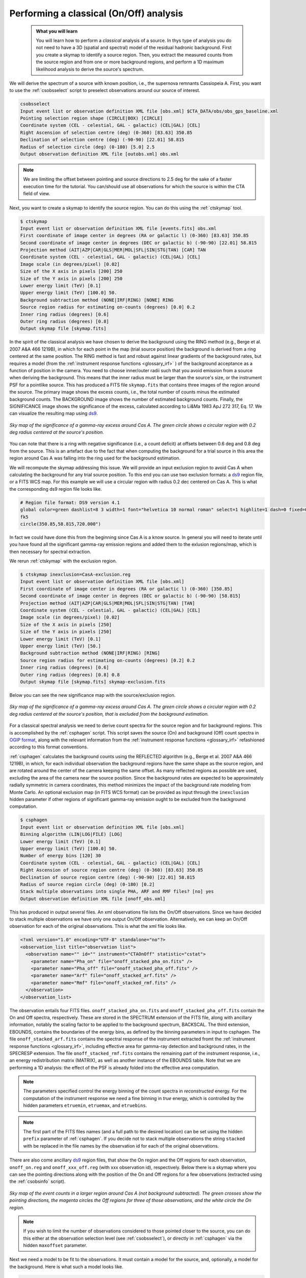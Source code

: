 .. _classical_analysis:

Performing a classical (On/Off) analysis
----------------------------------------

  .. admonition:: What you will learn

     You will learn how to perform a *classical* analysis
     of a source. In thys type of analysis you do not need to have a 3D (spatial
     and spectral) model of the residual hadronic background. First you create a
     skymap to identify a source region. Then, you extract the measured counts
     from the source region and from one or more background regions, and perform
     a 1D maximum likelihood analysis to derive the source's spectrum.

We will derive the spectrum of a source with known position, i.e., the supernova
remnants Cassiopeia A. First, you want to use the :ref:`csobsselect` script to
preselect observations around our source of interest.

.. code-block:: bash

    csobsselect
    Input event list or observation definition XML file [obs.xml] $CTA_DATA/obs/obs_gps_baseline.xml
    Pointing selection region shape (CIRCLE|BOX) [CIRCLE]
    Coordinate system (CEL - celestial, GAL - galactic) (CEL|GAL) [CEL]
    Right Ascension of selection centre (deg) (0-360) [83.63] 350.85
    Declination of selection centre (deg) (-90-90) [22.01] 58.815
    Radius of selection circle (deg) (0-180) [5.0] 2.5
    Output observation definition XML file [outobs.xml] obs.xml

.. note::

    We are limiting the offset between pointing and source directions to 2.5 deg
    for the sake of a faster execution time for the tutorial. You can/should use
    all observations for which the source is within the CTA field of view.

Next, you want to create a skymap to identify the source
region. You can do this using the :ref:`ctskymap` tool.

.. code-block:: bash

    $ ctskymap
    Input event list or observation definition XML file [events.fits] obs.xml
    First coordinate of image center in degrees (RA or galactic l) (0-360) [83.63] 350.85
    Second coordinate of image center in degrees (DEC or galactic b) (-90-90) [22.01] 58.815
    Projection method (AIT|AZP|CAR|GLS|MER|MOL|SFL|SIN|STG|TAN) [CAR] TAN
    Coordinate system (CEL - celestial, GAL - galactic) (CEL|GAL) [CEL]
    Image scale (in degrees/pixel) [0.02]
    Size of the X axis in pixels [200] 250
    Size of the Y axis in pixels [200] 250
    Lower energy limit (TeV) [0.1]
    Upper energy limit (TeV) [100.0] 50.
    Background subtraction method (NONE|IRF|RING) [NONE] RING
    Source region radius for estimating on-counts (degrees) [0.0] 0.2
    Inner ring radius (degrees) [0.6]
    Outer ring radius (degrees) [0.8]
    Output skymap file [skymap.fits]

In the spirit of the classical analysis we have chosen to derive the background
using the RING method (e.g., Berge et al. 2007 A&A 466 1219B), in which for each
point in the map (trial source position) the background is derived from a ring
centered at the same position. The RING method is fast and robust against linear
gradients of the background rates, but requires a model (from the :ref:`instrument response functions <glossary_irf>`
) of the background acceptance as a function of position in the camera. You
need to choose inner/outer radii such that you avoid emission from a source when
deriving the background. This means that the inner radius must be larger
than the source's size, or the instrument PSF for a pointlike source. This has
produced a FITS file ``skymap.fits`` that contains three images of the region
around the source. The primary image shows the excess counts, i.e., the total
number of counts minus the estimated background counts. The BACKGROUND image
shows the number of estimated background counts. Finally, the SIGNIFICANCE image
shows the significance of the excess, calculated according to Li&Ma 1983 ApJ 272
317, Eq. 17. We can visualize the resulting map using `ds9 <http://ds9.si.edu>`_.

.. figure:: classic_analysis_skymap.png
   :width: 400px
   :align: center

   *Sky map of the significance of a gamma-ray excess around Cas A. The green circle shows a circular region with 0.2 deg radius centered at the source's position.*

You can note that there is a ring with negative significance (i.e.,
a count deficit) at offsets between 0.6 deg and 0.8 deg from the source. This is
an artefact due to the fact that when computing the background for a trial
source in this area the region around Cas A was falling into the ring used for
the background estimation.

We will recompute the skymap addressing this issue. We will provide an input
exclusion region to avoid Cas A when calculating the background for any trial
source position. To this end you can use two exclusion formats: a `ds9 <http://ds9.si.edu>`_ region
file, or a FITS WCS map. For this example we will use a circular region with
radius 0.2 dec centered on Cas A. This is what the corresponding ds9 region
file looks like.

.. code-block:: bash

    # Region file format: DS9 version 4.1
    global color=green dashlist=8 3 width=1 font="helvetica 10 normal roman" select=1 highlite=1 dash=0 fixed=0 edit=1 move=1 delete=1 include=1 source=1
    fk5
    circle(350.85,58.815,720.000")

In fact we could have done this from the beginning since Cas A is a know source.
In general you will need to iterate until you have found all the significant
gamma-ray emission regions and added them to the exlusion regions/map, which is
then necessary for spectral extraction.

We rerun :ref:`ctskymap` with the exclusion region.

.. code-block:: bash

    $ ctskymap inexclusion=CasA-exclusion.reg
    Input event list or observation definition XML file [obs.xml]
    First coordinate of image center in degrees (RA or galactic l) (0-360) [350.85]
    Second coordinate of image center in degrees (DEC or galactic b) (-90-90) [58.815]
    Projection method (AIT|AZP|CAR|GLS|MER|MOL|SFL|SIN|STG|TAN) [TAN]
    Coordinate system (CEL - celestial, GAL - galactic) (CEL|GAL) [CEL]
    Image scale (in degrees/pixel) [0.02]
    Size of the X axis in pixels [250]
    Size of the Y axis in pixels [250]
    Lower energy limit (TeV) [0.1]
    Upper energy limit (TeV) [50.]
    Background subtraction method (NONE|IRF|RING) [RING]
    Source region radius for estimating on-counts (degrees) [0.2] 0.2
    Inner ring radius (degrees) [0.6]
    Outer ring radius (degrees) [0.8] 0.8
    Output skymap file [skymap.fits] skymap-exclusion.fits

Below you can see the new significance map with the source/exclusion region.

.. figure:: classic_analysis_skymap_exclusion.png
   :width: 400px
   :align: center

   *Sky map of the significance of a gamma-ray excess around Cas A. The green circle shows a circular region with 0.2 deg radius centered at the source's position, that is excluded from the background estimation.*

For a classical spectral analysis we need to derive count spectra for the source
region and for background regions. This is accomplished by the :ref:`csphagen`
script. This script saves the source (On) and background (Off) count spectra
in `OGIP format <https://heasarc.gsfc.nasa.gov/docs/heasarc/ofwg/docs/spectra/ogip_92_007/node5.html>`_,
along with the relevant information from the :ref:`instrument response functions <glossary_irf>`
refashioned according to this format conventions.

:ref:`csphagen` calculates the background counts using the REFLECTED algorithm
(e.g., Berge et al. 2007 A&A 466 1219B), in which, for each individual
observation the background regions have the same shape as the source region, and
are rotated around the center of the camera keeping the same offset. As many
reflected regions as possible are used, excluding the area of the camera near
the source position. Since the background rates are expected to be approximately
radially symmetric in camera coordinates, this method minimizes the impact of
the background rate modeling from Monte Carlo. An optional exclusion map (in
FITS WCS format) can be provided as input through the ``inexclusion`` hidden
parameter if other regions of significant gamma-ray emission ought to be
excluded from the background computation.

.. code-block:: bash

    $ csphagen
    Input event list or observation definition XML file [obs.xml]
    Binning algorithm (LIN|LOG|FILE) [LOG]
    Lower energy limit (TeV) [0.1]
    Upper energy limit (TeV) [100.0] 50.
    Number of energy bins [120] 30
    Coordinate system (CEL - celestial, GAL - galactic) (CEL|GAL) [CEL]
    Right Ascension of source region centre (deg) (0-360) [83.63] 350.85
    Declination of source region centre (deg) (-90-90) [22.01] 58.815
    Radius of source region circle (deg) (0-180) [0.2]
    Stack multiple observations into single PHA, ARF and RMF files? [no] yes
    Output observation definition XML file [onoff_obs.xml]

This has produced in output several files. An xml observations file lists
the On/Off observations. Since we have decided to stack multiple observations we
have only one output On/Off observation. Alternatively, we can keep an On/Off
observation for each of the original observations. This is what the xml file
looks like.

.. code-block:: bash

    <?xml version="1.0" encoding="UTF-8" standalone="no"?>
    <observation_list title="observation list">
      <observation name="" id="" instrument="CTAOnOff" statistic="cstat">
        <parameter name="Pha_on" file="onoff_stacked_pha_on.fits" />
        <parameter name="Pha_off" file="onoff_stacked_pha_off.fits" />
        <parameter name="Arf" file="onoff_stacked_arf.fits" />
        <parameter name="Rmf" file="onoff_stacked_rmf.fits" />
      </observation>
    </observation_list>

The observation entails four FITS files. ``onoff_stacked_pha_on.fits`` and
``onoff_stacked_pha_off.fits`` contain the On and Off spectra, respectively.
These are stored in the SPECTRUM extension of the FITS file, along with ancillary
information, notably the scaling factor to be applied to the background spectrum,
BACKSCAL. The third extension, EBOUNDS, contains the boundaries of the energy
bins, as defined by the binning parameters in input to csphagen. The file
``onoff_stacked_arf.fits`` contains the spectral response of the instrument
extracted fromt the :ref:`instrument response functions <glossary_irf>`,
including effective area for gamma-ray detection and background rates, in the
SPECRESP extension. The file ``onoff_stacked_rmf.fits`` contains the remaining
part of the instrument response, i.e., an energy redistribution matrix (MATRIX),
as well as another instance of the EBOUNDS table. Note that we are performing a
1D analysis: the effect of the PSF is already folded into the effective area
computation.

.. note::

    The parameters specified control the energy binning of the count spectra in
    *reconstructed* energy. For the computation of the instrument response we
    need a fine binning in *true* energy, which is controlled by the hidden
    parameters ``etruemin``, ``etruemax``, and ``etruebins``.

.. note::

    The first part of the FITS files names (and a full path to the desired
    location) can be set using the hidden ``prefix`` parameter of
    :ref:`csphagen`. If you decide not to stack multiple observations the string
    ``stacked`` with be replaced in the file names by the observation id for
    each of the original observations.

There are also come ancillary `ds9 <http://ds9.si.edu>`_ region files, that show
the On region and the Off regions for each observation, ``onoff_on.reg`` and
``onoff_xxx_off.reg`` (with xxx observation id), respectively. Below there is
a skymap where you can see the pointing directions along with the position of
the On and Off regions for a few observations (extracted using the
:ref:`csobsinfo` script).

.. figure:: classic_analysis_skymap_onoff.png
   :width: 400px
   :align: center

   *Sky map of the event counts in a larger region around Cas A (not background subtracted). The green crosses show the pointing directions, the magenta circles the Off regions for three of those observations, and the white circle the On region.*

.. note::

    If you wish to limit the number of observations considered to those pointed
    closer to the source, you can do this either at the observation selection
    level (see :ref:`csobsselect`), or directly in :ref:`csphagen` via the
    hidden ``maxoffset`` parameter.

Next we need a model to be fit to the observations. It must contain a model for the
source, and, optionally, a model for the background. Here is what such a
model looks like.

.. code-block:: bash

    <?xml version="1.0" encoding="UTF-8" standalone="no"?>
    <source_library title="source library">
      <source name="Cassiopeia A" type="PointSource">
        <spectrum type="PowerLaw">
          <parameter name="Prefactor" value="144.9999950838" error="0" scale="1e-20" min="0" free="1" />
          <parameter name="Index" value="2.75" error="-0" scale="-1" min="-10" max="10" free="1" />
          <parameter name="PivotEnergy" value="1" scale="1000000" free="0" />
        </spectrum>
        <spatialModel type="PointSource">
          <parameter name="RA" value="350.850006001541" error="0" scale="1" free="0" />
          <parameter name="DEC" value="58.8150032295771" error="0" scale="1" free="0" />
        </spatialModel>
      </source>
      <source name="Background model" type="CTAIrfBackground" instrument="CTAOnOff">
        <spectrum type="PowerLaw">
          <parameter name="Prefactor" value="1" error="0" scale="1" min="0.001" max="1000" free="1" />
          <parameter name="Index" value="0" error="0" scale="1" min="-5" max="5" free="1" />
          <parameter name="Scale" value="1" scale="1000000" min="0.01" max="1000" free="0" />
        </spectrum>
      </source>

We can now fit the model to the data using :ref:`ctlike`.

.. code-block:: bash

    $ ctlike
    Input event list, counts cube or observation definition XML file [events.fits] onoff_obs.xml
    Input model definition XML file [$CTOOLS/share/models/crab.xml] model.xml
    Output model definition XML file [crab_results.xml] CasA_results.xml

The output file ``CasA_results.xml`` contains the best fit parameter values.

.. code-block:: bash

    <?xml version="1.0" encoding="UTF-8" standalone="no"?>
    <source_library title="source library">
      <source name="Cassiopeia A" type="PointSource">
        <spectrum type="PowerLaw">
          <parameter name="Prefactor" value="145.578961369814" error="4.93849616822191" scale="1e-20" min="0" free="1" />
          <parameter name="Index" value="2.73210299568622" error="0.0232463328680207" scale="-1" min="-10" max="10" free="1" />
          <parameter name="PivotEnergy" value="1" scale="1000000" free="0" />
        </spectrum>
        <spatialModel type="PointSource">
          <parameter name="RA" value="350.850006001541" scale="1" free="0" />
          <parameter name="DEC" value="58.8150032295771" scale="1" free="0" />
        </spatialModel>
      </source>
      <source name="Background model" type="CTAIrfBackground" instrument="CTAOnOff">
        <spectrum type="PowerLaw">
          <parameter name="Prefactor" value="1.01524362954036" error="0.0084255502742701" scale="1" min="0.001" max="1000" free="1" />
          <parameter name="Index" value="0.00464866003911358" error="0.00484378659736716" scale="1" min="-5" max="5" free="1" />
          <parameter name="Scale" value="1" scale="1000000" min="0.01" max="1000" free="0" />
        </spectrum>
      </source>
    </source_library>

.. note::

    Check the :ref:`ctlike` log file (by default ``ctlike.log``) to learn
    about the fit convergence and investigate any issues.

:ref:`ctlike` has a hidden parameter called ``statistic`` that sets the
statistic used for the fit.

- The DEFAULT for OnOff osbervations is CSTAT, i.e., Poisson signal and Poisson
  background. A spectral model for the signal and a spectral model for the
  background are jointly fit to the On and Off spectra.
- WSTAT is a special case of CSTAT, Poisson signal with Poisson background, in
  which you do not need to have a spectral model for the background and
  free parameters associated with it. The number of background counts in each
  energy bin is treated as a nuisance parameter, derived from the On and Off
  counts by profiling the likelihood function. In this case the only assumption
  is that the background rate spectrum is the same in the On and Off regions.

.. warning::
    Beware that the profiling may yield unphysical results (negative background
    counts) if the number of events in the Off spectra are zero. In this case a
    null number of expected background events must be enforced,
    which can result in a bias on the source's parameters. You can address this
    issue by stacking multiple observations, using a coarser energy binning, or
    using CSTAT instead (if you have a spectral model for the background that is
    good enough). See the `XSPEC manual Appendix B <https://heasarc.gsfc.nasa.gov/xanadu/xspec/manual/XSappendixStatistics.html>`_
    for more information.

- You can also use CHI2, a classical chi square, i.e., a Gaussian signal and
  Gaussian background. As for CSTAT, a spectral model for the signal and a
  spectral model for the background are jointly fit to the On and Off spectra.

The :ref:`ctbutterfly` tool and :ref:`csspec` script can now be used to extract
the best-fit source spectrum.

.. code-block:: bash

    $ ctbutterfly
    Input event list, counts cube or observation definition XML file [events.fits] onoff_obs.xml
    Source of interest [Crab] Cassiopeia A
    Input model definition XML file [$CTOOLS/share/models/crab.xml] CasA_results.xml
    Lower energy limit (TeV) [0.1]
    Upper energy limit (TeV) [100.0] 50.
    Output ASCII file [butterfly.txt]

.. code-block:: bash

    $ csspec
    Input event list, counts cube, or observation definition XML file [events.fits] onoff_obs.xml
    Input model definition XML file [$CTOOLS/share/models/crab.xml] CasA_results.xml
    Source name [Crab] Cassiopeia A
    Spectrum generation method (SLICE|NODES|AUTO) [AUTO]
    Binning algorithm (LIN|LOG|FILE) [LOG]
    Lower energy limit (TeV) [0.1]
    Upper energy limit (TeV) [100.0] 50.
    Number of energy bins [20] 30
    Output spectrum file [spectrum.fits] CasA-spectrum.fits

The plot below displays the derived spectrum (using the python module
matplotlib).

.. figure:: classic_analysis_SED.png
   :width: 400px
   :align: center

   *Spectral Energy Distribution of the source: the best-fit function over the whole energy range and its uncertainty range, along with the spectral points in energy bins.*